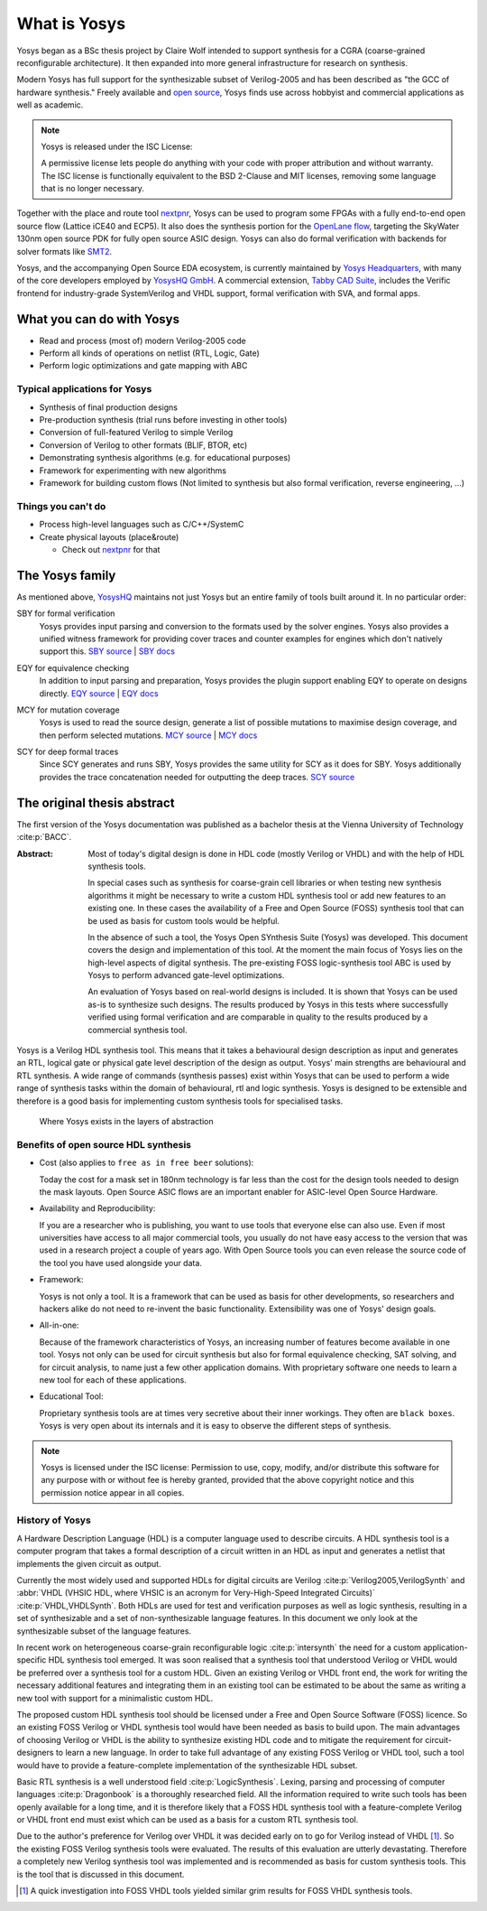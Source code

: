 What is Yosys
=============

Yosys began as a BSc thesis project by Claire Wolf intended to support synthesis
for a CGRA (coarse-grained reconfigurable architecture).  It then expanded into
more general infrastructure for research on synthesis.

Modern Yosys has full support for the synthesizable subset of Verilog-2005 and
has been described as "the GCC of hardware synthesis."  Freely available and
`open source`_, Yosys finds use across hobbyist and commercial applications as
well as academic.

.. _open source: https://github.com/YosysHQ/yosys

.. note:: Yosys is released under the ISC License:

   A permissive license lets people do anything with your code with proper
   attribution and without warranty. The ISC license is functionally equivalent
   to the BSD 2-Clause and MIT licenses, removing some language that is no
   longer necessary.

Together with the place and route tool `nextpnr`_, Yosys can be used to program
some FPGAs with a fully end-to-end open source flow (Lattice iCE40 and ECP5). It
also does the synthesis portion for the `OpenLane flow`_, targeting the SkyWater
130nm open source PDK for fully open source ASIC design.  Yosys can also do
formal verification with backends for solver formats like `SMT2`_.

.. _nextpnr: https://github.com/YosysHQ/nextpnr
.. _OpenLane flow: https://github.com/The-OpenROAD-Project/OpenLane
.. _SMT2: https://smtlib.cs.uiowa.edu/

Yosys, and the accompanying Open Source EDA ecosystem, is currently maintained
by `Yosys Headquarters`_, with many of the core developers employed by `YosysHQ
GmbH`_.  A commercial extension, `Tabby CAD Suite`_, includes the Verific
frontend for industry-grade SystemVerilog and VHDL support, formal verification
with SVA, and formal apps.

.. _Yosys Headquarters: https://github.com/YosysHQ
.. _YosysHQ GmbH: https://www.yosyshq.com/about
.. _Tabby CAD Suite: https://www.yosyshq.com/tabby-cad-datasheet

.. figure:: /_static/logo.png
    :class: width-helper

What you can do with Yosys
--------------------------

- Read and process (most of) modern Verilog-2005 code
- Perform all kinds of operations on netlist (RTL, Logic, Gate)
- Perform logic optimizations and gate mapping with ABC

Typical applications for Yosys
~~~~~~~~~~~~~~~~~~~~~~~~~~~~~~

- Synthesis of final production designs
- Pre-production synthesis (trial runs before investing in other tools)
- Conversion of full-featured Verilog to simple Verilog
- Conversion of Verilog to other formats (BLIF, BTOR, etc)
- Demonstrating synthesis algorithms (e.g. for educational purposes)
- Framework for experimenting with new algorithms
- Framework for building custom flows (Not limited to synthesis but also formal
  verification, reverse engineering, ...)

Things you can't do
~~~~~~~~~~~~~~~~~~~

- Process high-level languages such as C/C++/SystemC
- Create physical layouts (place&route)

  - Check out `nextpnr`_ for that

.. _nextpnr: https://github.com/YosysHQ/nextpnr

The Yosys family
----------------

As mentioned above, `YosysHQ`_ maintains not just Yosys but an entire family of
tools built around it.  In no particular order:

.. _YosysHQ: https://github.com/YosysHQ

SBY for formal verification
   Yosys provides input parsing and conversion to the formats used by the solver
   engines.  Yosys also provides a unified witness framework for providing cover
   traces and counter examples for engines which don't natively support this.
   `SBY source`_ | `SBY docs`_

.. _SBY source: https://github.com/YosysHQ/sby
.. _SBY docs: https://yosyshq.readthedocs.io/projects/sby

EQY for equivalence checking
   In addition to input parsing and preparation, Yosys provides  the plugin
   support enabling EQY to operate on designs directly. `EQY source`_ | `EQY
   docs`_

.. _EQY source: https://github.com/YosysHQ/eqy
.. _EQY docs: https://yosyshq.readthedocs.io/projects/eqy

MCY for mutation coverage
   Yosys is used to read the source design, generate a list of possible
   mutations to maximise design coverage, and then perform selected mutations.
   `MCY source`_ | `MCY docs`_

.. _MCY source: https://github.com/YosysHQ/mcy
.. _MCY docs: https://yosyshq.readthedocs.io/projects/mcy

SCY for deep formal traces
   Since SCY generates and runs SBY, Yosys provides the same utility for SCY as
   it does for SBY.  Yosys additionally provides the trace concatenation needed
   for outputting the deep traces. `SCY source`_

.. _SCY source: https://github.com/YosysHQ/scy

The original thesis abstract
----------------------------

The first version of the Yosys documentation was published as a bachelor thesis
at the Vienna University of Technology :cite:p:`BACC`.

:Abstract:
	Most of today's digital design is done in HDL code (mostly Verilog or 
	VHDL) and with the help of HDL synthesis tools.

	In special cases such as synthesis for coarse-grain cell libraries or
	when testing new synthesis algorithms it might be necessary to write a
	custom HDL synthesis tool or add new features to an existing one. In
	these cases the availability of a Free and Open Source (FOSS) synthesis
	tool that can be used as basis for custom tools would be helpful.

	In the absence of such a tool, the Yosys Open SYnthesis Suite (Yosys)
	was developed. This document covers the design and implementation of
	this tool. At the moment the main focus of Yosys lies on the high-level
	aspects of digital synthesis. The pre-existing FOSS logic-synthesis tool
	ABC is used by Yosys to perform advanced gate-level optimizations.

	An evaluation of Yosys based on real-world designs is included. It is
	shown that Yosys can be used as-is to synthesize such designs. The
	results produced by Yosys in this tests where successfully verified
	using formal verification and are comparable in quality to the results
	produced by a commercial synthesis tool.

Yosys is a Verilog HDL synthesis tool. This means that it takes a behavioural
design description as input and generates an RTL, logical gate or physical gate
level description of the design as output. Yosys' main strengths are behavioural
and RTL synthesis. A wide range of commands (synthesis passes) exist within
Yosys that can be used to perform a wide range of synthesis tasks within the
domain of behavioural, rtl and logic synthesis. Yosys is designed to be
extensible and therefore is a good basis for implementing custom synthesis tools
for specialised tasks.

.. figure:: /_images/primer/levels_of_abstraction.*
    :class: width-helper
    :name: fig:Levels_of_abstraction

    Where Yosys exists in the layers of abstraction

Benefits of open source HDL synthesis
~~~~~~~~~~~~~~~~~~~~~~~~~~~~~~~~~~~~~

- Cost (also applies to ``free as in free beer`` solutions): 
  
  Today the cost for a mask set in 180nm technology is far less than
  the cost for the design tools needed to design the mask layouts. Open Source
  ASIC flows are an important enabler for ASIC-level Open Source Hardware.

- Availability and Reproducibility: 
  
  If you are a researcher who is publishing, you want to use tools that everyone
  else can also use. Even if most universities have access to all major
  commercial tools, you usually do not have easy access to the version that was
  used in a research project a couple of years ago. With Open Source tools you
  can even release the source code of the tool you have used alongside your data.

- Framework: 
  
  Yosys is not only a tool. It is a framework that can be used as basis for other
  developments, so researchers and hackers alike do not need to re-invent the
  basic functionality. Extensibility was one of Yosys' design goals.

- All-in-one: 
  
  Because of the framework characteristics of Yosys, an increasing number of features
  become available in one tool. Yosys not only can be used for circuit synthesis but
  also for formal equivalence checking, SAT solving, and for circuit analysis, to
  name just a few other application domains. With proprietary software one needs to
  learn a new tool for each of these applications.

- Educational Tool: 
  
  Proprietary synthesis tools are at times very secretive about their inner
  workings. They often are ``black boxes``. Yosys is very open about its
  internals and it is easy to observe the different steps of synthesis.

.. note:: Yosys is licensed under the ISC license:
   Permission to use, copy, modify, and/or distribute this software for any
   purpose with or without fee is hereby granted, provided that the above
   copyright notice and this permission notice appear in all copies.

History of Yosys
~~~~~~~~~~~~~~~~

.. todo:: Consider a less academic version of the History of Yosys

A Hardware Description Language (HDL) is a computer language used to describe
circuits. A HDL synthesis tool is a computer program that takes a formal
description of a circuit written in an HDL as input and generates a netlist that
implements the given circuit as output.

Currently the most widely used and supported HDLs for digital circuits are
Verilog :cite:p:`Verilog2005,VerilogSynth` and :abbr:`VHDL (VHSIC HDL, where
VHSIC is an acronym for Very-High-Speed Integrated Circuits)`
:cite:p:`VHDL,VHDLSynth`. Both HDLs are used for test and verification purposes
as well as logic synthesis, resulting in a set of synthesizable and a set of
non-synthesizable language features. In this document we only look at the
synthesizable subset of the language features.

In recent work on heterogeneous coarse-grain reconfigurable logic
:cite:p:`intersynth` the need for a custom application-specific HDL synthesis
tool emerged. It was soon realised that a synthesis tool that understood Verilog
or VHDL would be preferred over a synthesis tool for a custom HDL. Given an
existing Verilog or VHDL front end, the work for writing the necessary
additional features and integrating them in an existing tool can be estimated to
be about the same as writing a new tool with support for a minimalistic custom
HDL.

The proposed custom HDL synthesis tool should be licensed under a Free and Open
Source Software (FOSS) licence. So an existing FOSS Verilog or VHDL synthesis
tool would have been needed as basis to build upon. The main advantages of
choosing Verilog or VHDL is the ability to synthesize existing HDL code and to
mitigate the requirement for circuit-designers to learn a new language. In order
to take full advantage of any existing FOSS Verilog or VHDL tool, such a tool
would have to provide a feature-complete implementation of the synthesizable HDL
subset.

Basic RTL synthesis is a well understood field :cite:p:`LogicSynthesis`. Lexing,
parsing and processing of computer languages :cite:p:`Dragonbook` is a
thoroughly researched field. All the information required to write such tools
has been openly available for a long time, and it is therefore likely that a
FOSS HDL synthesis tool with a feature-complete Verilog or VHDL front end must
exist which can be used as a basis for a custom RTL synthesis tool.

Due to the author's preference for Verilog over VHDL it was decided early on to
go for Verilog instead of VHDL [#]_. So the existing FOSS Verilog synthesis
tools were evaluated. The results of this evaluation are utterly devastating.
Therefore a completely new Verilog synthesis tool was implemented and is
recommended as basis for custom synthesis tools. This is the tool that is
discussed in this document.

.. [#]
   A quick investigation into FOSS VHDL tools yielded similar grim results for
   FOSS VHDL synthesis tools.
